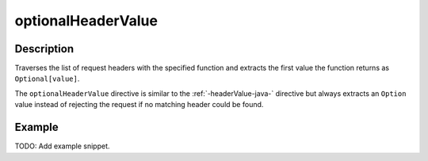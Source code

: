 .. _-optionalHeaderValue-java-:

optionalHeaderValue
===================

Description
-----------
Traverses the list of request headers with the specified function and extracts the first value the function returns as
``Optional[value]``.

The ``optionalHeaderValue`` directive is similar to the :ref:`-headerValue-java-` directive but always extracts an ``Option``
value instead of rejecting the request if no matching header could be found.

Example
-------
TODO: Add example snippet.
